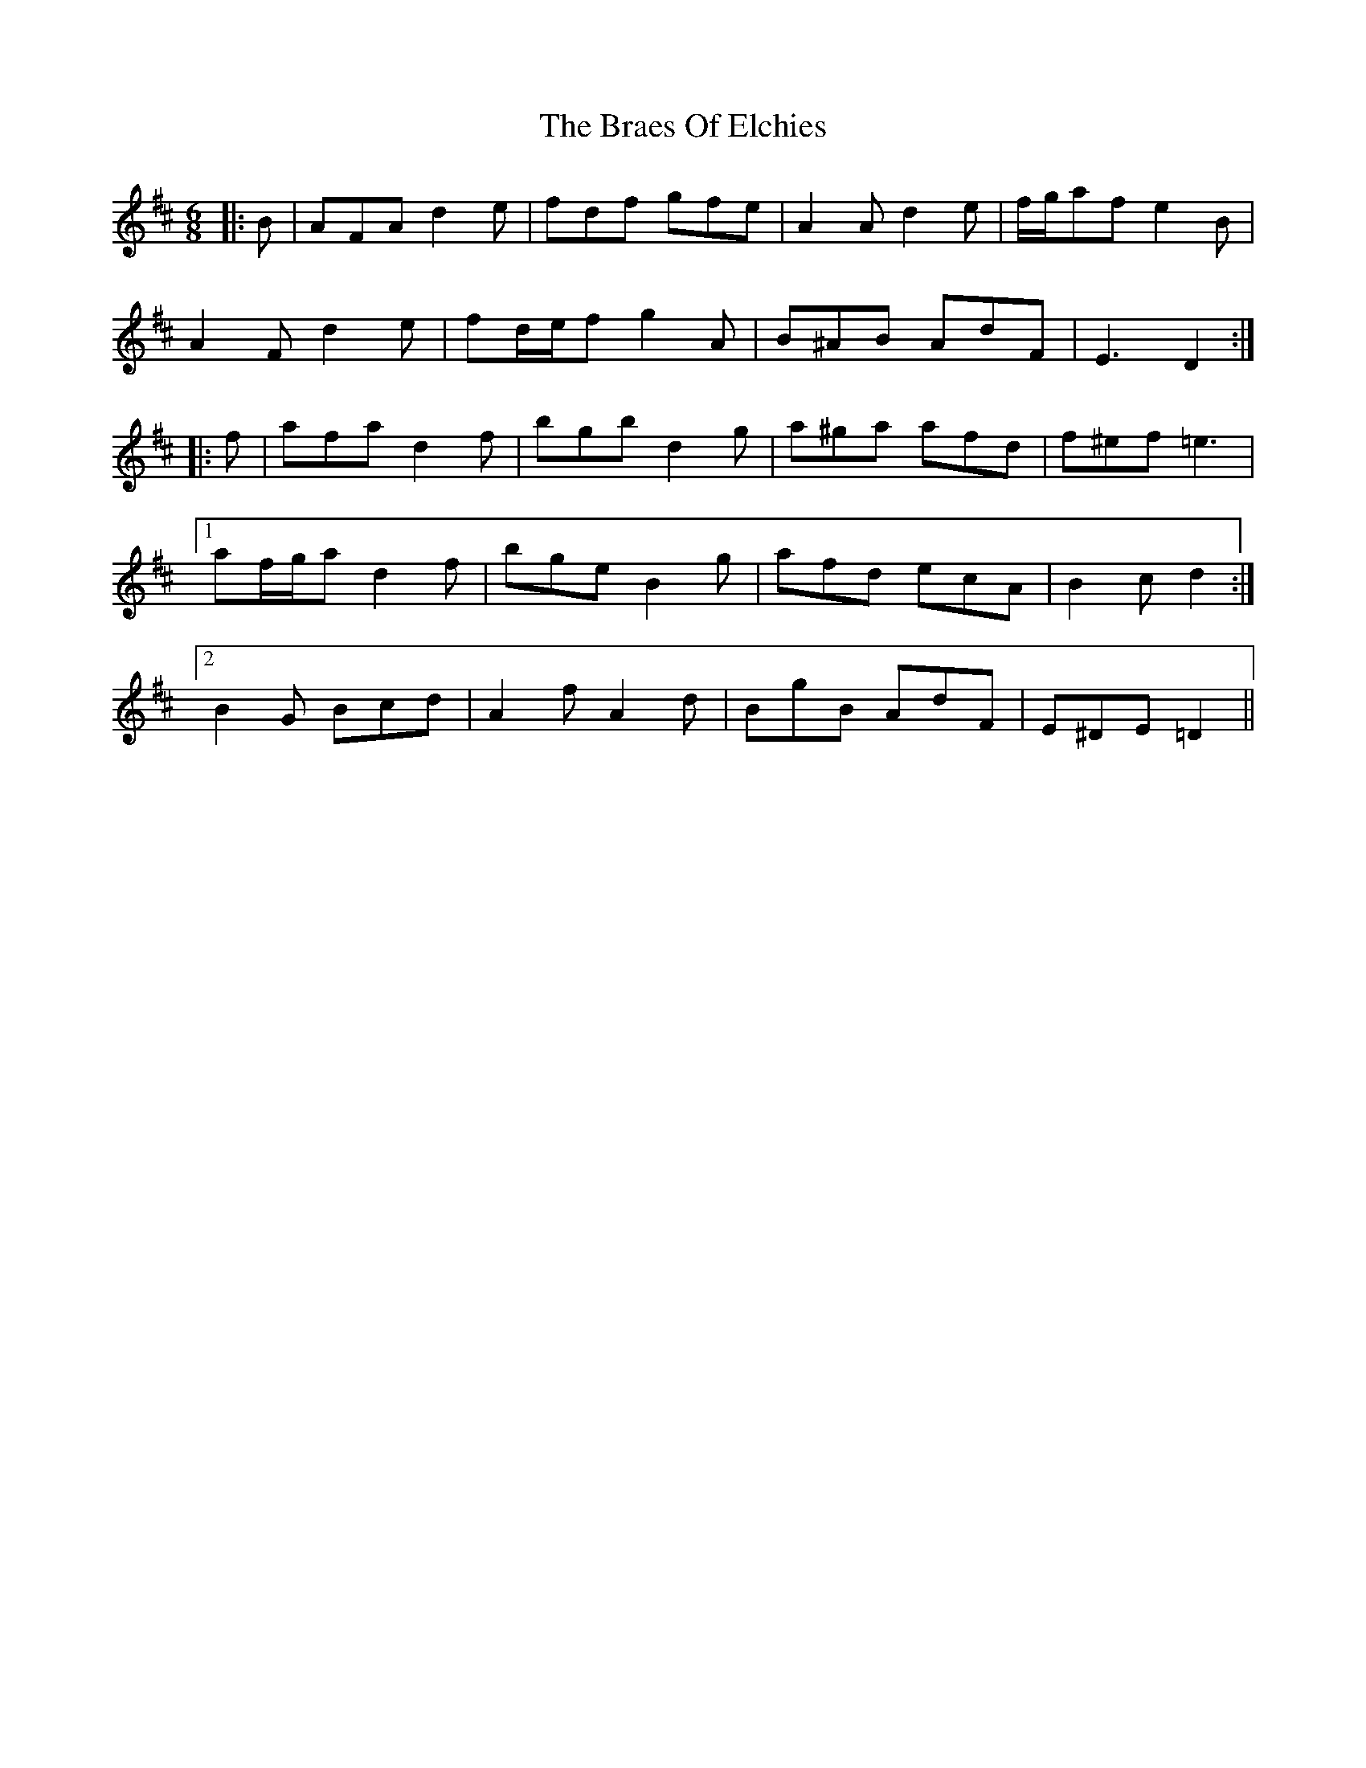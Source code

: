X: 4869
T: Braes Of Elchies, The
R: jig
M: 6/8
K: Dmajor
|:B|AFA d2 e|fdf gfe|A2 A d2 e|f/g/af e2 B|
A2 F d2 e|fd/e/f g2 A|B^AB AdF|E3 D2:|
|:f|afa d2 f|bgb d2 g|a^ga afd|f^ef =e3|
[1 af/g/a d2 f|bge B2 g|afd ecA|B2 c d2:|
[2 B2 G Bcd|A2 f A2 d|BgB AdF|E^DE =D2||

